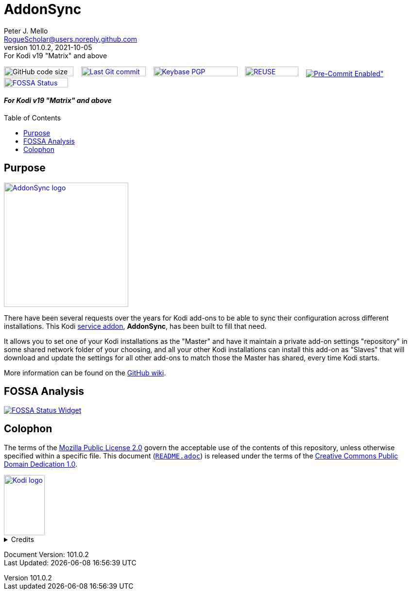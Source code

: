 = AddonSync
Peter J. Mello <RogueScholar@users.noreply.github.com>
v101.0.2, 2021-10-05: For Kodi v19 "Matrix" and above
:description: Sync Kodi add-on settings across multiple devices/installations
:keywords: Kodi, add-on, service, settings, synchronization
:imagesdir: https://raw.githubusercontent.com/RogueScholar/service.addonsync/main/resources
:sectanchors:
:toc: preamble
:toclevels: 1

////
SPDX-FileCopyrightText:  2020-2021 Peter J. Mello <admin@petermello.net>
SPDX-License-Identifier: CC0-1.0
////

// Refs:
:url-fossabadge: https://app.fossa.com/api/projects/git%2Bgithub.com%2FRogueScholar%2Fservice.addonsync.svg?type=small
:url-shieldssize: https://img.shields.io/github/languages/code-size/RogueScholar/service.addonsync?color=f5f085&label=add-on%20size&logo=kodi
:url-shieldscommit: https://img.shields.io/github/last-commit/RogueScholar/service.addonsync?logo=git
:url-shieldspgp: https://img.shields.io/keybase/pgp/rscholar?color=seagreen&logo=keybase&logoColor=darkgoldenrod
:url-shieldspre: https://img.shields.io/badge/pre--commit-enabled-brightgreen?logo=pre-commit&logoColor=white
:url-kodiservao: https://kodi.wiki/view/Service_add-ons
:url-githubwiki: https://github.com/RogueScholar/service.addonsync/wiki
:url-fossawidget: https://app.fossa.com/api/projects/git%2Bgithub.com%2FRogueScholar%2Fservice.addonsync.svg?type=large
:url-mpl2: https://mozilla.org/MPL/2.0/
:url-cczero1: https://creativecommons.org/publicdomain/zero/1.0/
:url-roguescholar: https://github.com/RogueScholar
:url-kodifoundation: http://kodi.tv/about/foundation

image:{url-shieldssize}[alt="GitHub code size in bytes",role="left",width=143,height=20]&nbsp;&nbsp;&nbsp;
image:{url-shieldscommit}[alt="Last Git commit date",role="left",width=133,height=20,link=https://github.com/RogueScholar/service.addonsync/commits/main]&nbsp;&nbsp;&nbsp;
image:{url-shieldspgp}[alt="Keybase PGP Fingerprint",role="left",width=173,height=20,link=https://keybase.io/rscholar/pgp_keys.asc?fingerprint=dd3f5dec271faa1d2f1182d1ac77588d3f3bca1e]&nbsp;&nbsp;&nbsp;
image:REUSE-compliant.svg[alt="REUSE badge",role="left",width=110,height=20,link=https://api.reuse.software/info/github.com/RogueScholar/service.addonsync]&nbsp;&nbsp;&nbsp;
image:{url-shieldspre}[alt=Pre-Commit Enabled",role="left",link=https://github.com/pre-commit/pre-commit]&nbsp;&nbsp;&nbsp;
image:{url-fossabadge}[alt="FOSSA Status Badge",role="left",width=132,height=20,link=https://app.fossa.com/projects/git%2Bgithub.com%2FRogueScholar%2Fservice.addonsync?ref=badge_small] +

[discrete]
==== _{revremark}_

== Purpose

image::icon.png[alt="AddonSync logo",role="right",width=256,height=256,link=https://kodi.wiki/view/Add-on:AddonSync]

[.lead]
There have been several requests over the years for Kodi add-ons to be able to
sync their configuration across different installations. This Kodi
{url-kodiservao}[service addon], *AddonSync*, has been built to fill that need.

It allows you to set one of your Kodi installations as the "Master" and have it
maintain a private add-on settings "repository" in some shared network folder of
your choosing, and all your other Kodi installations can install this add-on as
"Slaves" that will download and update the settings for all other add-ons to
match those the Master has shared, every time Kodi starts.

More information can be found on the {url-githubwiki}[GitHub wiki].

== FOSSA Analysis
image::{url-fossawidget}[alt="FOSSA Status Widget",link=https://app.fossa.com/projects/git%2Bgithub.com%2FRogueScholar%2Fservice.addonsync?ref=badge_large]

[colophon]
== Colophon

The terms of the {url-mpl2}[Mozilla Public License 2.0] govern the acceptable
use of the contents of this repository, unless otherwise specified within a
specific file. This document (link:README.adoc[`README.adoc`]) is released under
the terms of the {url-cczero1}[Creative Commons Public Domain Dedication 1.0].

[.text-center]
image::Kodi-logo.png[alt="Kodi logo",width=84,height=124,link=https://kodi.tv/]

.Credits
[%collapsible]
====
Maintained by {url-roguescholar}[{author}].

Kodi^(R)^ and the Kodi logo are registered trademarks of the
{url-kodifoundation}[Kodi Foundation]
====

Document Version: {revnumber} +
Last Updated: {docdatetime}
